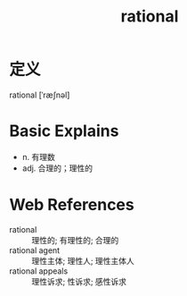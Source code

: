 #+title: rational
#+roam_tags:英语单词

* 定义
  
rational [ˈræʃnəl]

* Basic Explains
- n. 有理数
- adj. 合理的；理性的

* Web References
- rational :: 理性的; 有理性的; 合理的
- rational agent :: 理性主体; 理性人; 理性主体人
- rational appeals :: 理性诉求; 性诉求; 感性诉求
